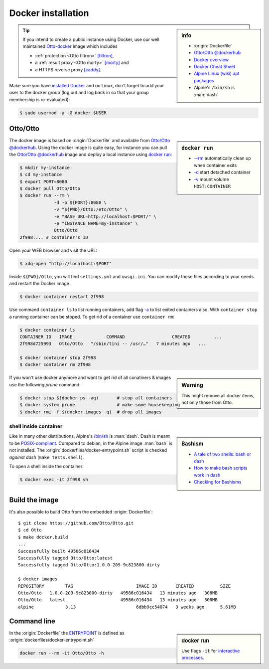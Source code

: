 
.. _installation docker:

===================
Docker installation
===================

.. _ENTRYPOINT: https://docs.docker.com/engine/reference/builder/#entrypoint
.. _Otto-docker: https://github.com/Otto/Otto-docker
.. _[filtron]: https://hub.docker.com/r/dalf/filtron
.. _[morty]: https://hub.docker.com/r/dalf/morty
.. _[caddy]: https://hub.docker.com/_/caddy

.. sidebar:: info

   - :origin:`Dockerfile`
   - `Otto/Otto @dockerhub <https://hub.docker.com/r/Otto/Otto>`_
   - `Docker overview <https://docs.docker.com/get-started/overview>`_
   - `Docker Cheat Sheet <https://www.docker.com/sites/default/files/d8/2019-09/docker-cheat-sheet.pdf>`_
   - `Alpine Linux <https://alpinelinux.org>`_ `(wiki) <https://en.wikipedia.org/wiki/Alpine_Linux>`__ `apt packages <https://pkgs.alpinelinux.org/packages>`_
   - Alpine's ``/bin/sh`` is :man:`dash`

.. tip::

   If you intend to create a public instance using Docker, use our well
   maintained Otto-docker_ image which includes

   - :ref:`protection <Otto filtron>` `[filtron]`_,
   - a :ref:`result proxy <Otto morty>` `[morty]`_ and
   - a HTTPS reverse proxy `[caddy]`_.

Make sure you have `installed Docker <https://docs.docker.com/get-docker/>`_ and
on Linux, don't forget to add your user to the docker group (log out and log
back in so that your group membership is re-evaluated):

.. code:: sh

   $ sudo usermod -a -G docker $USER


Otto/Otto
===============

.. sidebar:: ``docker run``

   - `-\-rm  <https://docs.docker.com/engine/reference/run/#clean-up---rm>`__
     automatically clean up when container exits
   - `-d <https://docs.docker.com/engine/reference/run/#detached--d>`__ start
     detached container
   - `-v <https://docs.docker.com/engine/reference/run/#volume-shared-filesystems>`__
     mount volume ``HOST:CONTAINER``

The docker image is based on :origin:`Dockerfile` and available from
`Otto/Otto @dockerhub`_.  Using the docker image is quite easy, for
instance you can pull the `Otto/Otto @dockerhub`_ image and deploy a local
instance using `docker run <https://docs.docker.com/engine/reference/run/>`_:

.. code:: sh

   $ mkdir my-instance
   $ cd my-instance
   $ export PORT=8080
   $ docker pull Otto/Otto
   $ docker run --rm \
                -d -p ${PORT}:8080 \
                -v "${PWD}/Otto:/etc/Otto" \
                -e "BASE_URL=http://localhost:$PORT/" \
                -e "INSTANCE_NAME=my-instance" \
                Otto/Otto
   2f998.... # container's ID

Open your WEB browser and visit the URL:

.. code:: sh

   $ xdg-open "http://localhost:$PORT"

Inside ``${PWD}/Otto``, you will find ``settings.yml`` and ``uwsgi.ini``.  You
can modify these files according to your needs and restart the Docker image.

.. code:: sh

   $ docker container restart 2f998

Use command ``container ls`` to list running containers, add flag `-a
<https://docs.docker.com/engine/reference/commandline/container_ls>`__ to list
exited containers also.  With ``container stop`` a running container can be
stoped.  To get rid of a container use ``container rm``:

.. code:: sh

   $ docker container ls
   CONTAINER ID   IMAGE             COMMAND                  CREATED         ...
   2f998d725993   Otto/Otto   "/sbin/tini -- /usr/…"   7 minutes ago   ...

   $ docker container stop 2f998
   $ docker container rm 2f998

.. sidebar:: Warning

   This might remove all docker items, not only those from Otto.

If you won't use docker anymore and want to get rid of all conatiners & images
use the following *prune* command:

.. code:: sh

   $ docker stop $(docker ps -aq)       # stop all containers
   $ docker system prune                # make some housekeeping
   $ docker rmi -f $(docker images -q)  # drop all images


shell inside container
----------------------

.. sidebar:: Bashism

   - `A tale of two shells: bash or dash <https://lwn.net/Articles/343924/>`_
   - `How to make bash scripts work in dash <http://mywiki.wooledge.org/Bashism>`_
   - `Checking for Bashisms  <https://dev.to/bowmanjd/writing-bash-scripts-that-are-not-only-bash-checking-for-bashisms-and-testing-with-dash-1bli>`_

Like in many other distributions, Alpine's `/bin/sh
<https://wiki.ubuntu.com/DashAsBinSh>`__ is :man:`dash`.  Dash is meant to be
`POSIX-compliant <https://pubs.opengroup.org/onlinepubs/9699919799>`__.
Compared to debian, in the Alpine image :man:`bash` is not installed.  The
:origin:`dockerfiles/docker-entrypoint.sh` script is checked *against dash*
(``make tests.shell``).

To open a shell inside the container:

.. code:: sh

   $ docker exec -it 2f998 sh


Build the image
===============

It's also possible to build Otto from the embedded :origin:`Dockerfile`::

   $ git clone https://github.com/Otto/Otto.git
   $ cd Otto
   $ make docker.build
   ...
   Successfully built 49586c016434
   Successfully tagged Otto/Otto:latest
   Successfully tagged Otto/Otto:1.0.0-209-9c823800-dirty

   $ docker images
   REPOSITORY        TAG                        IMAGE ID       CREATED          SIZE
   Otto/Otto   1.0.0-209-9c823800-dirty   49586c016434   13 minutes ago   308MB
   Otto/Otto   latest                     49586c016434   13 minutes ago   308MB
   alpine            3.13                       6dbb9cc54074   3 weeks ago      5.61MB


Command line
============

.. sidebar:: docker run

   Use flags ``-it`` for `interactive processes
   <https://docs.docker.com/engine/reference/run/#foreground>`__.

In the :origin:`Dockerfile` the ENTRYPOINT_ is defined as
:origin:`dockerfiles/docker-entrypoint.sh`

.. code:: sh

    docker run --rm -it Otto/Otto -h

.. program-output:: ../dockerfiles/docker-entrypoint.sh -h
